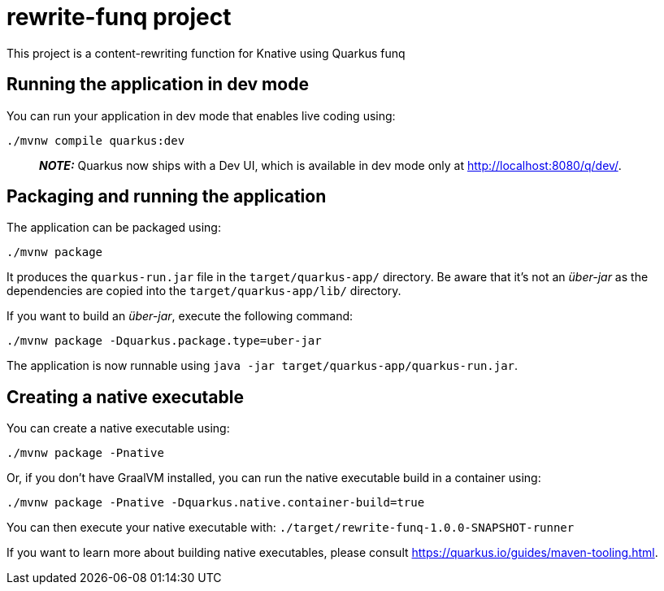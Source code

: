 = rewrite-funq project

This project is a content-rewriting function for Knative using Quarkus funq

## Running the application in dev mode

You can run your application in dev mode that enables live coding using:
```shell script
./mvnw compile quarkus:dev
```

> **_NOTE:_**  Quarkus now ships with a Dev UI, which is available in dev mode only at http://localhost:8080/q/dev/.

## Packaging and running the application

The application can be packaged using:
```shell script
./mvnw package
```
It produces the `quarkus-run.jar` file in the `target/quarkus-app/` directory.
Be aware that it’s not an _über-jar_ as the dependencies are copied into the `target/quarkus-app/lib/` directory.

If you want to build an _über-jar_, execute the following command:
```shell script
./mvnw package -Dquarkus.package.type=uber-jar
```

The application is now runnable using `java -jar target/quarkus-app/quarkus-run.jar`.

## Creating a native executable

You can create a native executable using:
```shell script
./mvnw package -Pnative
```

Or, if you don't have GraalVM installed, you can run the native executable build in a container using:
```shell script
./mvnw package -Pnative -Dquarkus.native.container-build=true
```

You can then execute your native executable with: `./target/rewrite-funq-1.0.0-SNAPSHOT-runner`

If you want to learn more about building native executables, please consult https://quarkus.io/guides/maven-tooling.html.

